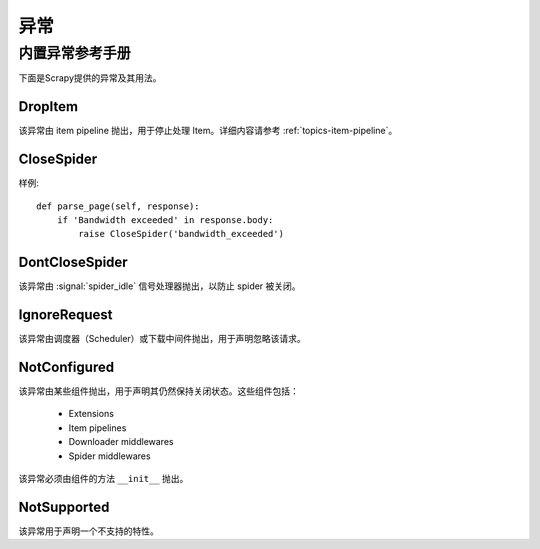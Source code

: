 .. _docs-topics-exceptions:

==========
异常
==========

.. module:: scrapy.exceptions
   :synopsis: Scrapy exceptions

.. _docs-topics-exceptions-ref:

内置异常参考手册
=============================

下面是Scrapy提供的异常及其用法。

DropItem
--------

.. exception:: DropItem

该异常由 item pipeline 抛出，用于停止处理 Item。详细内容请参考 :ref:`topics-item-pipeline`。

CloseSpider
-----------

.. exception:: CloseSpider(reason='cancelled')

    该异常由 spider 的回调函数（callback）抛出，用于暂停/停止 spider。支持的参数有：

    :param reason: 关闭的原因
    :type reason: str

样例::

    def parse_page(self, response):
        if 'Bandwidth exceeded' in response.body:
            raise CloseSpider('bandwidth_exceeded')

DontCloseSpider
---------------

.. exception:: DontCloseSpider

该异常由 :signal:`spider_idle` 信号处理器抛出，以防止 spider 被关闭。

IgnoreRequest
-------------

.. exception:: IgnoreRequest

该异常由调度器（Scheduler）或下载中间件抛出，用于声明忽略该请求。

NotConfigured
-------------

.. exception:: NotConfigured

该异常由某些组件抛出，用于声明其仍然保持关闭状态。这些组件包括：

 * Extensions
 * Item pipelines
 * Downloader middlewares
 * Spider middlewares

该异常必须由组件的方法  ``__init__`` 抛出。

NotSupported
------------

.. exception:: NotSupported

该异常用于声明一个不支持的特性。
